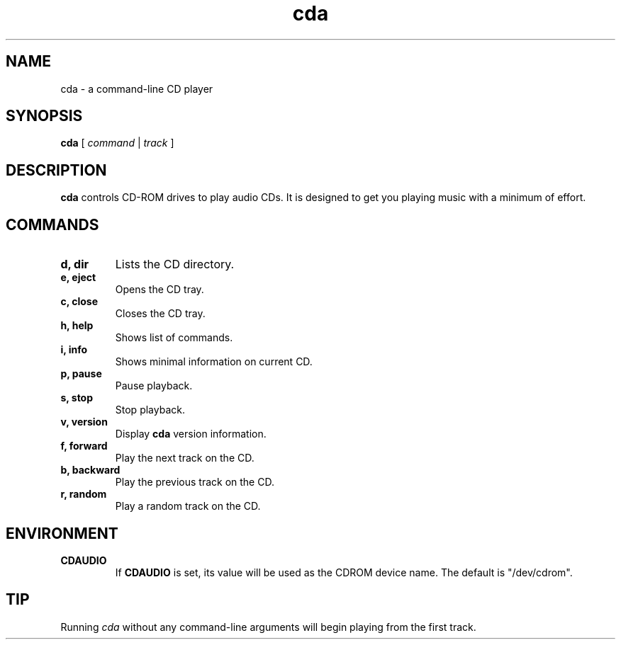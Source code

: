 .\" Man page for cda
.\"
.TH cda 1 "March 11, 2001"
.SH NAME
cda \- a command-line CD player

.SH SYNOPSIS
\fBcda\fP [ \fIcommand\fP | \fItrack\fP ]

.SH DESCRIPTION
.B cda
controls CD-ROM drives to play audio CDs.  It is designed to get you playing
music with a minimum of effort.

.SH COMMANDS
.TP
.B d, dir
Lists the CD directory.
.TP
.B e, eject
Opens the CD tray.
.TP
.B c, close
Closes the CD tray.
.TP
.B h, help
Shows list of commands.
.TP
.B i, info
Shows minimal information on current CD.
.TP
.B p, pause
Pause playback.
.TP
.B s, stop
Stop playback.
.TP
.B v, version
Display
.B cda
version information.
.TP
.B f, forward
Play the next track on the CD.
.TP
.B b, backward
Play the previous track on the CD.
.TP
.B r, random
Play a random track on the CD.

.SH ENVIRONMENT
.TP
.B CDAUDIO
If
.B CDAUDIO
is set, its value will be used as the CDROM device name.  The default is
"/dev/cdrom".

.SH TIP
Running
.I cda
without any command-line arguments will begin playing from the first track.

